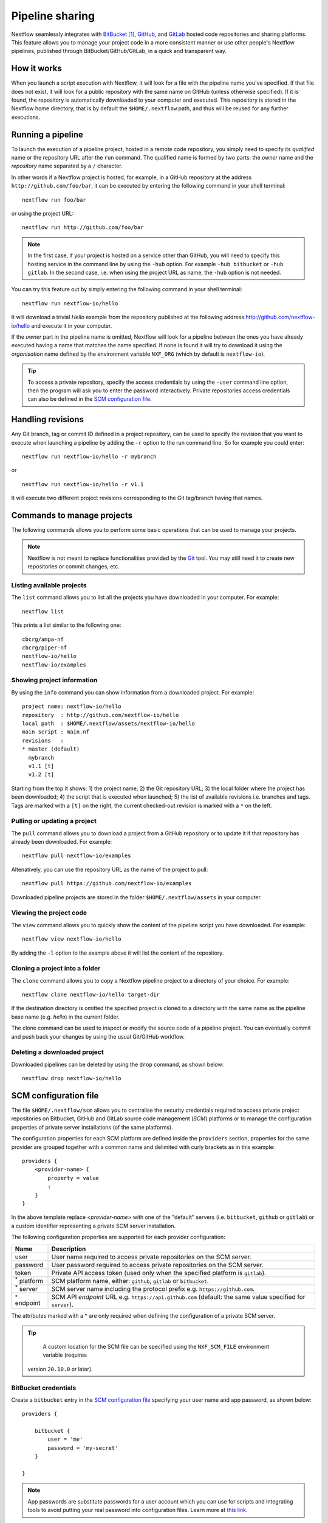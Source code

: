 .. _sharing-page:

****************
Pipeline sharing
****************

Nextflow seamlessly integrates with `BitBucket <http://bitbucket.org/>`_ [#]_, `GitHub <http://github.com>`_,
and `GitLab <http://gitlab.com>`_ hosted code repositories and sharing platforms. This feature allows you to manage your
project code in a more consistent manner or use other people's Nextflow pipelines, published through BitBucket/GitHub/GitLab,
in a quick and transparent way.

How it works
============

When you launch a script execution with Nextflow, it will look for a file with the pipeline name you've specified.
If that file does not exist, it will look for a public repository with the same name on GitHub (unless otherwise specified).
If it is found, the repository is automatically downloaded to your computer and executed. This repository is
stored in the Nextflow home directory, that is by default the ``$HOME/.nextflow`` path, and thus will be reused for any further
executions.

Running a pipeline
==================

To launch the execution of a pipeline project, hosted in a remote code repository, you simply need to specify its `qualified` name
or the repository URL after the ``run`` command. The qualified name is formed by two parts: the `owner` name and the
`repository` name separated by a ``/`` character.

In other words if a Nextflow project is hosted, for example, in a GitHub repository at the address
``http://github.com/foo/bar``, it can be executed by entering the following command in your shell terminal::

    nextflow run foo/bar

or using the project URL::

    nextflow run http://github.com/foo/bar


.. note:: In the first case, if your project is hosted on a service other than GitHub, you will need to specify this hosting
    service in the command line by using the ``-hub`` option. For example ``-hub bitbucket`` or ``-hub gitlab``.
    In the second case, i.e. when using the project URL as name, the ``-hub`` option is not needed.

You can try this feature out by simply entering the following command in your shell terminal::

    nextflow run nextflow-io/hello

It will download a trivial `Hello` example from the repository published at the following address
http://github.com/nextflow-io/hello and execute it in your computer.

If the `owner` part in the pipeline name is omitted, Nextflow will look for a pipeline between the ones you have
already executed having a name that matches the name specified. If none is found it will try to download
it using the `organisation` name defined by the environment variable ``NXF_ORG`` (which by default is ``nextflow-io``).


.. tip:: To access a private repository, specify the access credentials by using the ``-user`` command
    line option, then the program will ask you to enter the password interactively.
    Private repositories access credentials can also be defined in the `SCM configuration file`_.


Handling revisions
==================

Any Git branch, tag or commit ID defined in a project repository, can be used to specify the revision that you want to execute
when launching a pipeline by adding the ``-r`` option to the run command line. So for example you could enter::

    nextflow run nextflow-io/hello -r mybranch

or ::

    nextflow run nextflow-io/hello -r v1.1


It will execute two different project revisions corresponding to the Git tag/branch having that names.

Commands to manage projects
===========================

The following commands allows you to perform some basic operations that can be used to manage your projects.

.. note:: Nextflow is not meant to replace functionalities provided by the `Git <https://git-scm.com/>`_ tool. You may still need it to create new
  repositories or commit changes, etc.

Listing available projects
--------------------------

The ``list`` command allows you to list all the projects you have downloaded in your computer. For example::

    nextflow list

This prints a list similar to the following one::

    cbcrg/ampa-nf
    cbcrg/piper-nf
    nextflow-io/hello
    nextflow-io/examples


Showing project information
---------------------------

By using the ``info`` command you can show information from a downloaded project. For example::

     project name: nextflow-io/hello
     repository  : http://github.com/nextflow-io/hello
     local path  : $HOME/.nextflow/assets/nextflow-io/hello
     main script : main.nf
     revisions   :
     * master (default)
       mybranch
       v1.1 [t]
       v1.2 [t]

Starting from the top it shows: 1) the project name; 2) the Git repository URL; 3) the local folder where the
project has been downloaded; 4) the script that is executed when launched; 5) the list of available
revisions i.e. branches and tags. Tags are marked with a ``[t]`` on the right, the current checked-out revision is
marked with a ``*`` on the left.

Pulling or updating a project
-----------------------------

The ``pull`` command allows you to download a project from a GitHub repository or to update it if
that repository has already been downloaded. For example::

    nextflow pull nextflow-io/examples

Altenatively, you can use the repository URL as the name of the project to pull::

    nextflow pull https://github.com/nextflow-io/examples


Downloaded pipeline projects are stored in the folder ``$HOME/.nextflow/assets`` in your computer.


Viewing the project code
-------------------------

The ``view`` command allows you to quickly show the content of the pipeline script you have downloaded. For example::

    nextflow view nextflow-io/hello

By adding the ``-l`` option to the example above it will list the content of the repository.


Cloning a project into a folder
-------------------------------

The ``clone`` command allows you to copy a Nextflow pipeline project to a directory of your choice. For example::

    nextflow clone nextflow-io/hello target-dir

If the destination directory is omitted the specified project is cloned to a directory with the same name as the
pipeline base name (e.g. `hello`) in the current folder.

The clone command can be used to inspect or modify the source code of a pipeline project. You can eventually commit and push
back your changes by using the usual Git/GitHub workflow.

Deleting a downloaded project
-----------------------------

Downloaded pipelines can be deleted by using the ``drop`` command, as shown below::

    nextflow drop nextflow-io/hello


.. _sharing-scm-file:

SCM configuration file
=======================

The file ``$HOME/.nextflow/scm`` allows you to centralise the security credentials required to access private project
repositories on Bitbucket, GitHub and GitLab source code management (`SCM`) platforms or to manage the configuration properties
of private server installations (of the same platforms).

The configuration properties for each SCM platform are defined inside the ``providers`` section,
properties for the same provider are grouped together with a common name and delimited with curly brackets as in this example::

    providers {
        <provider-name> {
            property = value
            :
        }
    }


In the above template replace `<provider-name>` with one of the "default" servers (i.e. ``bitbucket``, ``github`` or ``gitlab``)
or a custom identifier representing a private SCM server installation.

The following configuration properties are supported for each provider configuration:

=================== ==============
Name                Description
=================== ==============
user                User name required to access private repositories on the SCM server.
password            User password required to access private repositories on the SCM server.
token               Private API access token (used only when the specified platform is ``gitlab``).
:sup:`*` platform   SCM platform name, either: ``github``, ``gitlab`` or ``bitbucket``.
:sup:`*` server     SCM server name including the protocol prefix e.g. ``https://github.com``.
:sup:`*` endpoint   SCM API `endpoint` URL e.g. ``https://api.github.com`` (default: the same value specified for ``server``).
=================== ==============

The attributes marked with a * are only required when defining the configuration of a private SCM server.

.. tip::
  A custom location for the SCM file can be specified using the ``NXF_SCM_FILE`` environment variable (requires
 version ``20.10.0`` or later).

BitBucket credentials
---------------------

Create a ``bitbucket`` entry in the `SCM configuration file`_ specifying your user name and app password, as shown below::

    providers {

        bitbucket {
            user = 'me'
            password = 'my-secret'
        }

    }


.. note::
   App passwords are substitute passwords for a user account which you can use for scripts and integrating
   tools to avoid putting your real password into configuration files.
   Learn more at `this link <https://support.atlassian.com/bitbucket-cloud/docs/app-passwords/>`_.

BitBucket Server credentials
-----------------------------

`BitBucket Server <https://confluence.atlassian.com/bitbucketserver>`_ is a self-hosted Git repository and management
platform.

.. note::
    BitBucket Server uses different API from the `BitBucket <https://bitbucket.org/>`_ cloud service. Make sure to
    use the right configuration whether you are using the cloud service or a self-hosted installation.

To access your local BitBucket Server create an entry in the `SCM configuration file`_ specifying as shown below::

        providers {

            mybitbucket {
                platform = 'bitbucketserver'
                server = 'https://your.bitbucket.host.com'
                endpoint = 'https://your.bitbucket.host.com'
                user = 'your-user'
                password = 'your-password or your-token'
            }

        }


GitHub credentials
------------------

Create a ``github`` entry in the `SCM configuration file`_ specifying your user name and password as shown below::

    providers {

        github {
            user = 'me'
            password = 'my-secret'
        }

    }

.. tip:: You can use use a `Personal API token <https://github.com/blog/1509-personal-api-tokens>`_ in place of your
    GitHub password.


GitLab credentials
-------------------

Create a ``gitlab`` entry in the `SCM configuration file`_ specifying the user name, password and your API access token
that can be found in your GitLab `account page <https://gitlab.com/profile/account>`_ (sign in required). For example::

    providers {

        gitlab {
            user = 'me'
            password = 'my-secret'
            token = 'YgpR8m7viH_ZYnC8YSe8'
        }

    }


Gitea credentials
-----------------

`Gitea <https://gitea.io>`_ is a Git repository server with GitHub-like GUI access. Since Gitea installation is quite
easy, it is suitable for building a private development environment in your network. To access your Gitea server, you
have to provide all the credential information below::

    providers {

        mygitea {
            server = 'http://your-domain.org/gitea'
            endpoint = 'http://your-domain.org/gitea/api/v1'
            platform = 'gitea'
            user = 'your-user'
            password = 'your-password'
            token = 'your-api-token'
        }

    }


See `Gitea documentation <https://docs.gitea.io/en-us/api-usage/>`_ about how to enable API access on your
server and how to issue a token.

Azure Repos credentials
-----------------------

Nextflow has a builtin support for `Azure Repos <https://azure.microsoft.com/en-us/services/devops/repos/>`_, a Git source
code management service hosted in the Azure cloud. To access your Azure Repos with Nextflow provide the repository credentials
using the configuration snippet shown below:

    providers {

        azurerepos {
            user = 'your-user-name'
            password = 'your-personal-access-token'
        }

    }

.. tip::
  The Personal access token can be generated in the repository `Clone Repository` dialog.

Private server configuration
============================

Nextflow is able to access repositories hosted on private BitBucket, GitHub, GitLab and Gitea server installations.

In order to use a private SCM installation you will need to set the server name and access credentials
in your `SCM configuration file`_ .

If, for example, the host name of your private GitLab server is ``gitlab.acme.org``, you will need to have in the
``$HOME/.nextflow/scm`` file a configuration like the following::

    providers {

        mygit {
            server = 'http://gitlab.acme.org'
            platform = 'gitlab'
            user = 'your-user'
            password = 'your-password'
            token = 'your-api-token'
        }

    }


Then you will be able to run/pull a project with Nextflow using the following command line::

    $ nextflow run foo/bar -hub mygit

Or, in alternative, using the Git clone URL::

    $ nextflow run http://gitlab.acme.org/foo/bar.git

.. note::
    You must also specify the server API endpoint URL if it differs from the server
    base URL. For example, for GitHub Enterprise V3, add
    ``endpoint = 'https://git.your-domain.com/api/v3'``.

.. warning:: When accessing a private SCM installation over ``https`` and that server uses a custom SSL certificate
  you may need to import such certificate into your local Java keystore. Read more
  `here <https://docs.oracle.com/javase/tutorial/security/toolsign/rstep2.html>`_.

Local repository configuration
==============================

Nextflow is also able to handle repositories stored in a local or shared file system. The repository
must be created as a `bare repository <https://mijingo.com/blog/what-is-a-bare-git-repository>`_.


Having, for example. a bare repository store at path ``/shared/projects/foo.git``, Nextflow is able
to run it using the following syntax::

  $ nextflow run file:/shared/projects/foo.git

See `Git documentation <https://git-scm.com/book/en/v2/Git-on-the-Server-Getting-Git-on-a-Server>`_ for
more details about how create and manage bare repositories.

Publishing your pipeline
========================

In order to publish your Nextflow pipeline to GitHub (or any other supported platform) and allow other people to use it,
you only need to create a GitHub repository containing all your project script and data files. If you don't know how to
do it, follow this simple tutorial that explains how `create a GitHub repository <https://help.github.com/articles/create-a-repo>`_.

Nextflow only requires that the main script in your pipeline project is called ``main.nf``. A different name can be
used by specifying the ``manifest.mainScript`` attribute in the ``nextflow.config`` file that must be
included in your project. For example::

  manifest.mainScript = 'my_very_long_script_name.nf'

To learn more about this and other project metadata information, that can be defined in the Nextflow configuration file,
read the :ref:`Manifest <config-manifest>` section on the Nextflow configuration page.

Once you have uploaded your pipeline project to GitHub other people can execute it simply
using the project name or the repository URL.

For if your GitHub account name is ``foo`` and you have uploaded a project into a repository named ``bar`` the
repository URL will be ``http://github.com/foo/bar`` and people will able to download and run it by using either
the command::

    nextflow run foo/bar

or

::

    nextflow run http://github.com/foo/bar

See the `Running a pipeline`_ section for more details on how to run Nextflow projects.

Manage dependencies
=====================

Computational pipelines are rarely composed by a single script. In real world applications they depend on dozens of other components.
These can be other scripts, databases, or applications compiled for a platform native binary format.

External dependencies are the most common source of problems when sharing a piece of software, because the
users need to have an identical set of tools and the same configuration to be able to use it. In many cases this has proven to be
a painful and error prone process, that can severely limit the ability to reproduce computational results on a system other than
the one on which it was originally developed.

Nextflow tackles this problem by integrating GitHub, BitBucket and GitLab sharing platforms and
`Docker <http://www.docker.com>`_ containers technology.

The use of a code management system is important to keep together all the dependencies of your
pipeline project and allows you to track the changes of the source code in a consistent manner.

Moreover to guarantee that a pipeline is reproducible it should be self-contained i.e. it should have ideally no
dependencies on the hosting environment. By using Nextflow you can achieve this goal following these methods:

Third party scripts
--------------------

Any third party script that does not need to be compiled (Bash, Python, Perl, etc) can be included in the pipeline
project repository, so that they are distributed with it.

Grant the execute permission to these files and copy them into a folder named ``bin/`` in the root directory of your
project repository. Nextflow will automatically add this folder to the ``PATH`` environment variable, and the scripts
will automatically be accessible in your pipeline without the need to specify an absolute path to invoke them.

System environment
--------------------

Any environment variable that may be required by the tools in your pipeline can be defined in the ``nextflow.config`` file
by using the ``env`` scope and including it in the root directory of your project. For example::

  env {
    DELTA = 'foo'
    GAMMA = 'bar'
  }


See the :ref:`config-page` page to learn more about the Nextflow configuration file.

Resource manager
--------------------

When using Nextflow you don't need to write the code to parallelize your pipeline for a specific grid engine/resource
manager because the parallelization is defined implicitly and managed by the Nextflow runtime. The target execution
environment is parametrized and defined in the configuration file, thus your code is free from this kind of dependency.

Bootstrap data
--------------------

Whenever your pipeline requires some files or dataset to carry out any initialization step, you
can include this data in the pipeline repository itself and distribute them together.

To reference this data in your pipeline script in a portable manner (i.e. without the need to use a static absolute path)
use the implicit variable ``baseDir`` which locates the base directory of your pipeline project.

For example, you can create a folder named ``dataset/`` in your repository root directory and copy there the
required data file(s) you may need, then you can access this data in your script by writing::

   sequences = file("$baseDir/dataset/sequences.fa")
   sequences.splitFasta {
        println it
    }

User inputs
-------------

Nextflow scripts can be easily parametrised to allow users to provide their own input data. Simply declare on the
top of your script all the parameters it may require as shown below::

  params.my_input = 'default input file'
  params.my_output = 'default output path'
  params.my_flag = false
  ..

The actual parameter values can be provided when launching the script execution on the command line
by prefixed the parameter name with a double minus character i.e. ``--``, for example::

  nextflow run <your pipeline> --my_input /path/to/input/file --my_output /other/path --my_flag true




Binary applications
--------------------

Docker allows you to ship any binary dependencies that you may have in your pipeline to a portable image
that is downloaded on-demand and can be executed on any platform where a Docker engine is installed.

In order to use it with Nextflow, create a Docker image containing the tools needed by your pipeline and make it available
in the `Docker registry <https://registry.hub.docker.com>`_.

Then declare in the ``nextflow.config`` file, that you will include in your project, the name of the Docker image you
have created. For example::

  process.container = 'my-docker-image'
  docker.enabled = true

In this way when you launch the pipeline execution, the Docker image will be automatically downloaded and used to run
your tasks.

Read the :ref:`docker-page` page to learn more on how to use Docker containers with Nextflow.


This mix of technologies makes it possible to write self-contained and truly reproducible pipelines which require
zero configuration and can be reproduced in any system having a Java VM and a Docker engine installed.


.. [#] BitBucket provides two types of version control system: `Git` and `Mercurial`. Nextflow supports only `Git` based repositories.
